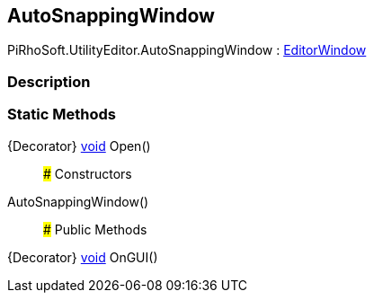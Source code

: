 [#editor/auto-snapping-window]

## AutoSnappingWindow

PiRhoSoft.UtilityEditor.AutoSnappingWindow : https://docs.unity3d.com/ScriptReference/EditorWindow.html[EditorWindow^]

### Description

### Static Methods

{Decorator} https://docs.microsoft.com/en-us/dotnet/api/System.Void[void^] Open()::

### Constructors

AutoSnappingWindow()::

### Public Methods

{Decorator} https://docs.microsoft.com/en-us/dotnet/api/System.Void[void^] OnGUI()::